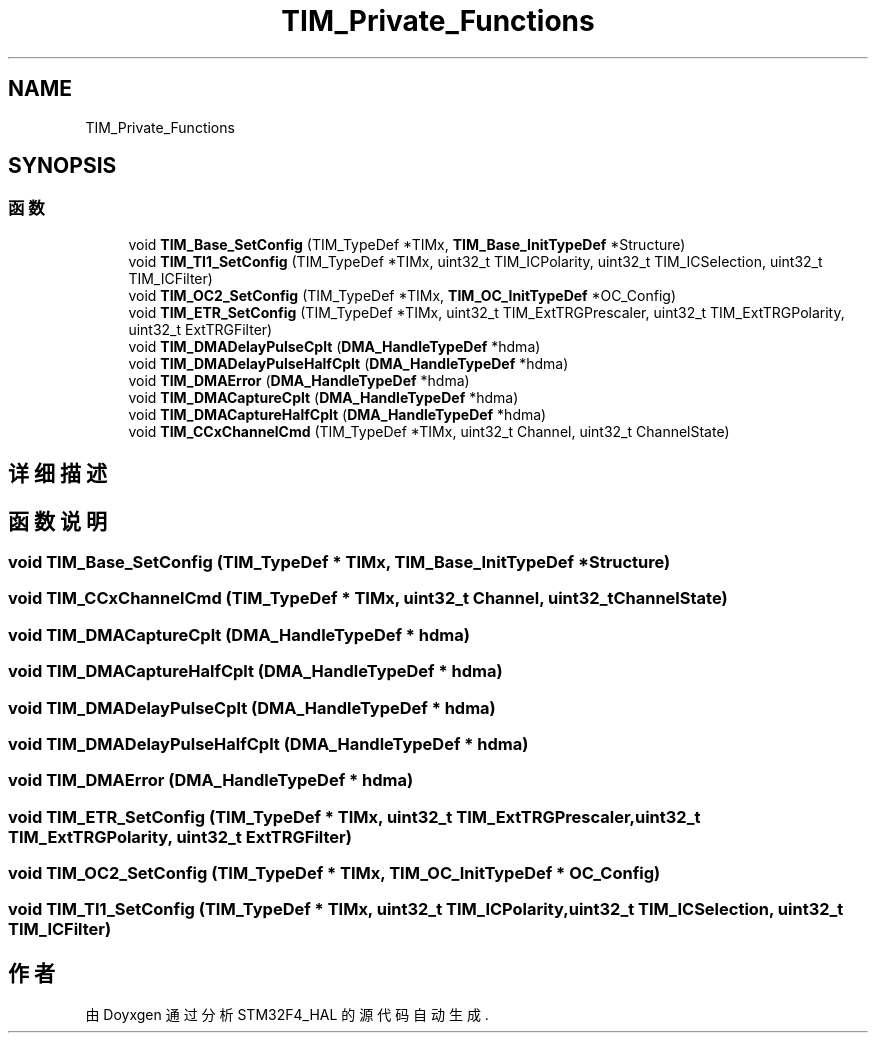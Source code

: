 .TH "TIM_Private_Functions" 3 "2020年 八月 7日 星期五" "Version 1.24.0" "STM32F4_HAL" \" -*- nroff -*-
.ad l
.nh
.SH NAME
TIM_Private_Functions
.SH SYNOPSIS
.br
.PP
.SS "函数"

.in +1c
.ti -1c
.RI "void \fBTIM_Base_SetConfig\fP (TIM_TypeDef *TIMx, \fBTIM_Base_InitTypeDef\fP *Structure)"
.br
.ti -1c
.RI "void \fBTIM_TI1_SetConfig\fP (TIM_TypeDef *TIMx, uint32_t TIM_ICPolarity, uint32_t TIM_ICSelection, uint32_t TIM_ICFilter)"
.br
.ti -1c
.RI "void \fBTIM_OC2_SetConfig\fP (TIM_TypeDef *TIMx, \fBTIM_OC_InitTypeDef\fP *OC_Config)"
.br
.ti -1c
.RI "void \fBTIM_ETR_SetConfig\fP (TIM_TypeDef *TIMx, uint32_t TIM_ExtTRGPrescaler, uint32_t TIM_ExtTRGPolarity, uint32_t ExtTRGFilter)"
.br
.ti -1c
.RI "void \fBTIM_DMADelayPulseCplt\fP (\fBDMA_HandleTypeDef\fP *hdma)"
.br
.ti -1c
.RI "void \fBTIM_DMADelayPulseHalfCplt\fP (\fBDMA_HandleTypeDef\fP *hdma)"
.br
.ti -1c
.RI "void \fBTIM_DMAError\fP (\fBDMA_HandleTypeDef\fP *hdma)"
.br
.ti -1c
.RI "void \fBTIM_DMACaptureCplt\fP (\fBDMA_HandleTypeDef\fP *hdma)"
.br
.ti -1c
.RI "void \fBTIM_DMACaptureHalfCplt\fP (\fBDMA_HandleTypeDef\fP *hdma)"
.br
.ti -1c
.RI "void \fBTIM_CCxChannelCmd\fP (TIM_TypeDef *TIMx, uint32_t Channel, uint32_t ChannelState)"
.br
.in -1c
.SH "详细描述"
.PP 

.SH "函数说明"
.PP 
.SS "void TIM_Base_SetConfig (TIM_TypeDef * TIMx, \fBTIM_Base_InitTypeDef\fP * Structure)"

.SS "void TIM_CCxChannelCmd (TIM_TypeDef * TIMx, uint32_t Channel, uint32_t ChannelState)"

.SS "void TIM_DMACaptureCplt (\fBDMA_HandleTypeDef\fP * hdma)"

.SS "void TIM_DMACaptureHalfCplt (\fBDMA_HandleTypeDef\fP * hdma)"

.SS "void TIM_DMADelayPulseCplt (\fBDMA_HandleTypeDef\fP * hdma)"

.SS "void TIM_DMADelayPulseHalfCplt (\fBDMA_HandleTypeDef\fP * hdma)"

.SS "void TIM_DMAError (\fBDMA_HandleTypeDef\fP * hdma)"

.SS "void TIM_ETR_SetConfig (TIM_TypeDef * TIMx, uint32_t TIM_ExtTRGPrescaler, uint32_t TIM_ExtTRGPolarity, uint32_t ExtTRGFilter)"

.SS "void TIM_OC2_SetConfig (TIM_TypeDef * TIMx, \fBTIM_OC_InitTypeDef\fP * OC_Config)"

.SS "void TIM_TI1_SetConfig (TIM_TypeDef * TIMx, uint32_t TIM_ICPolarity, uint32_t TIM_ICSelection, uint32_t TIM_ICFilter)"

.SH "作者"
.PP 
由 Doyxgen 通过分析 STM32F4_HAL 的 源代码自动生成\&.
